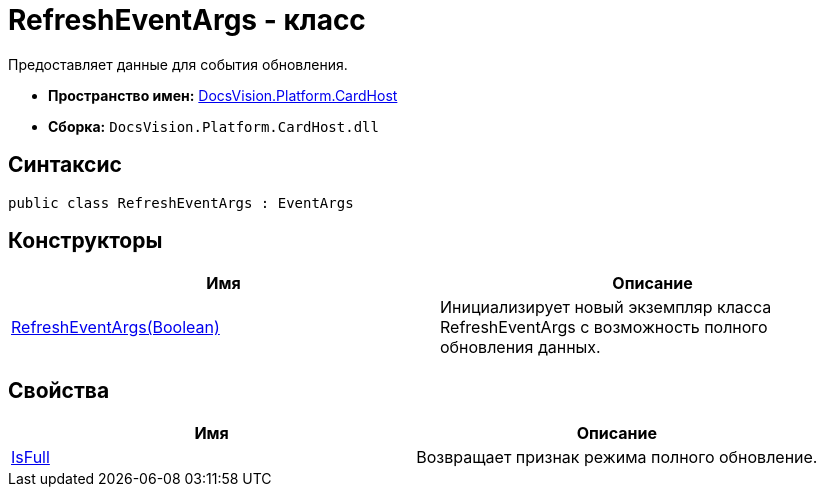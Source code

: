 = RefreshEventArgs - класс

Предоставляет данные для события обновления.

* *Пространство имен:* xref:api/DocsVision/Platform/CardHost/CardHost_NS.adoc[DocsVision.Platform.CardHost]
* *Сборка:* `DocsVision.Platform.CardHost.dll`

== Синтаксис

[source,csharp]
----
public class RefreshEventArgs : EventArgs
----

== Конструкторы

[cols=",",options="header"]
|===
|Имя |Описание
|xref:api/DocsVision/Platform/CardHost/RefreshEventArgs_CT.adoc[RefreshEventArgs(Boolean)] |Инициализирует новый экземпляр класса RefreshEventArgs с возможность полного обновления данных.
|===

== Свойства

[cols=",",options="header"]
|===
|Имя |Описание
|xref:api/DocsVision/Platform/CardHost/RefreshEventArgs.IsFull_PR.adoc[IsFull] |Возвращает признак режима полного обновление.
|===

